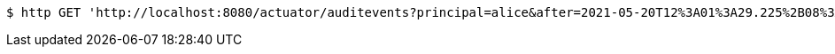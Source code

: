 [source,bash]
----
$ http GET 'http://localhost:8080/actuator/auditevents?principal=alice&after=2021-05-20T12%3A01%3A29.225%2B08%3A00&type=logout'
----